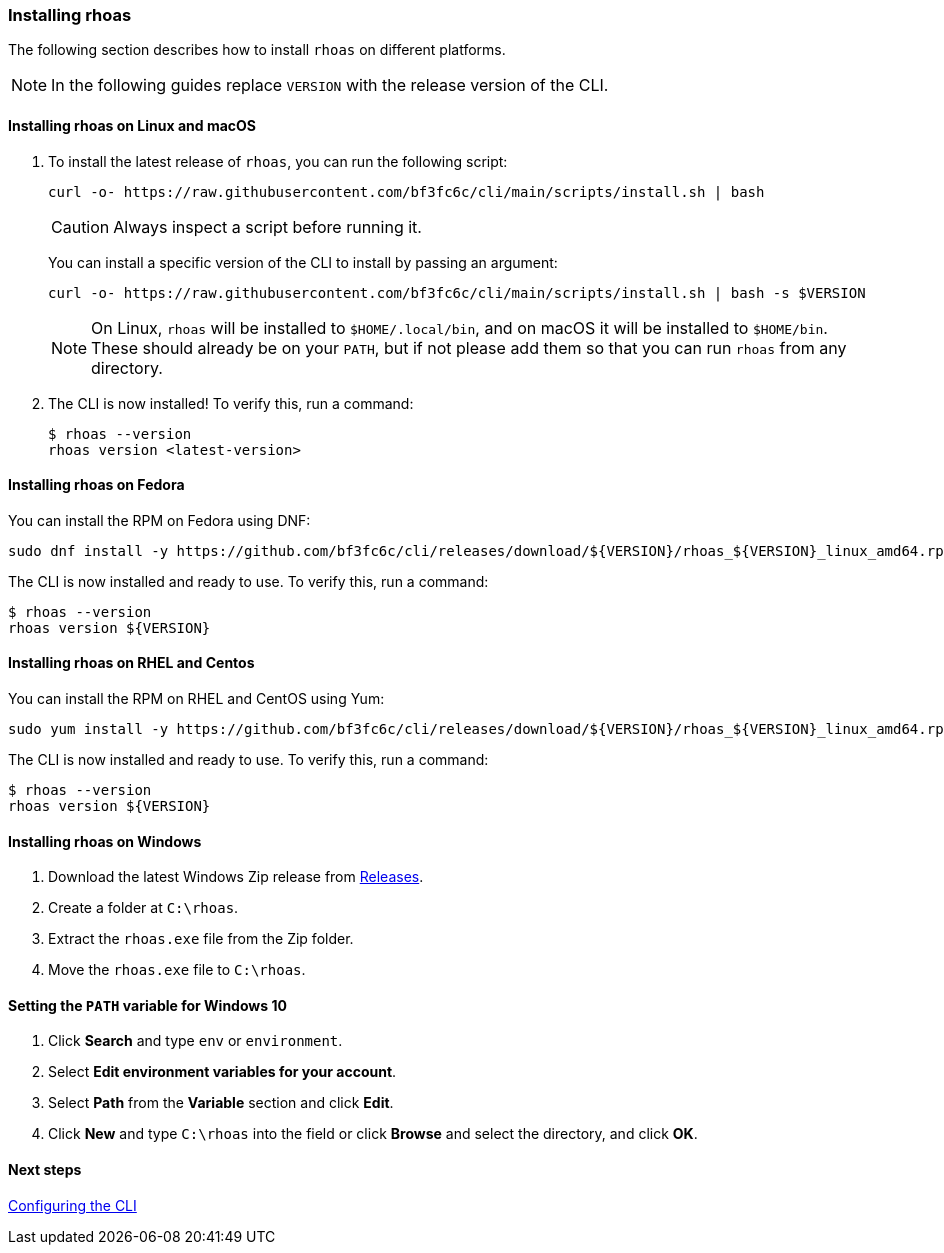 === Installing rhoas

The following section describes how to install `rhoas` on different platforms.

NOTE: In the following guides replace `VERSION` with the release version of the CLI.

==== Installing rhoas on Linux and macOS

1. To install the latest release of `rhoas`, you can run the following script:
+
[source,shell]
----
curl -o- https://raw.githubusercontent.com/bf3fc6c/cli/main/scripts/install.sh | bash
----
+ 
CAUTION: Always inspect a script before running it.
+
You can install a specific version of the CLI to install by passing an argument:
+
[source,shell]
----
curl -o- https://raw.githubusercontent.com/bf3fc6c/cli/main/scripts/install.sh | bash -s $VERSION
----
+
NOTE: On Linux, `rhoas` will be installed to `$HOME/.local/bin`, and on macOS it will be installed to `$HOME/bin`. These should already be on your `PATH`, but if not please add them so that you can run `rhoas` from any directory.

2. The CLI is now installed! To verify this, run a command:
+
[source,shell]
----
$ rhoas --version
rhoas version <latest-version>
----

==== Installing rhoas on Fedora

You can install the RPM on Fedora using DNF:

[source,shell]
----
sudo dnf install -y https://github.com/bf3fc6c/cli/releases/download/${VERSION}/rhoas_${VERSION}_linux_amd64.rpm
----

The CLI is now installed and ready to use. To verify this, run a command:

[source,shell]
----
$ rhoas --version
rhoas version ${VERSION}
----

==== Installing rhoas on RHEL and Centos

You can install the RPM on RHEL and CentOS using Yum:

[source,shell]
----
sudo yum install -y https://github.com/bf3fc6c/cli/releases/download/${VERSION}/rhoas_${VERSION}_linux_amd64.rpm
----

The CLI is now installed and ready to use. To verify this, run a command:

[source,shell]
----
$ rhoas --version
rhoas version ${VERSION}
----

==== Installing rhoas on Windows

1. Download the latest Windows Zip release from link:https://github.com/bf3fc6c/cli/releases[Releases].
2. Create a folder at `C:\rhoas`.
3. Extract the `rhoas.exe` file from the Zip folder.
4. Move the `rhoas.exe` file to `C:\rhoas`.

==== Setting the `PATH` variable for Windows 10

1. Click **Search** and type `env` or `environment`.
2. Select **Edit environment variables for your account**.
3. Select **Path** from the **Variable** section and click **Edit**.
4. Click **New** and type `C:\rhoas` into the field or click **Browse** and select the directory, and click **OK**.

==== Next steps

link:configuring-the-cli.adoc[Configuring the CLI]
